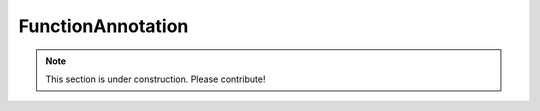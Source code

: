 ==================
FunctionAnnotation
==================

.. note:: This section is under construction. Please contribute!
